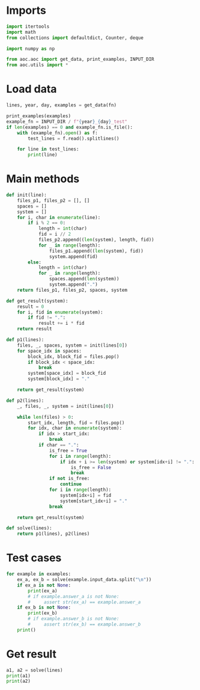 # -*- org-confirm-babel-evaluate: nil; -*-
#+STARTUP: showeverything
#+PROPERTY: header-args+ :kernel aoc

* Imports
#+begin_src jupyter-python :results none
  import itertools
  import math
  from collections import defaultdict, Counter, deque

  import numpy as np

  from aoc.aoc import get_data, print_examples, INPUT_DIR
  from aoc.utils import *
#+end_src
* Load data
#+begin_src jupyter-python :var fn=(buffer-file-name) :results none
  lines, year, day, examples = get_data(fn)
#+end_src

#+begin_src jupyter-python
  print_examples(examples)
  example_fn = INPUT_DIR / f"{year}_{day}_test"
  if len(examples) == 0 and example_fn.is_file():
      with (example_fn).open() as f:
          test_lines = f.read().splitlines()

      for line in test_lines:
          print(line)
#+end_src

#+RESULTS:
: ------------------------------- Example data 1/1 -------------------------------
: 2333133121414131402
: --------------------------------------------------------------------------------
: answer_a: 1928
: answer_b: -

* Main methods
#+begin_src jupyter-python :results none
  def init(line):
      files_p1, files_p2 = [], []
      spaces = []
      system = []
      for i, char in enumerate(line):
          if i % 2 == 0:
              length = int(char)
              fid = i // 2
              files_p2.append((len(system), length, fid))
              for _ in range(length):
                  files_p1.append((len(system), fid))
                  system.append(fid)
          else:
              length = int(char)
              for _ in range(length):
                  spaces.append(len(system))
                  system.append(".")
      return files_p1, files_p2, spaces, system

  def get_result(system):
      result = 0
      for i, fid in enumerate(system):
          if fid != ".":
              result += i * fid
      return result

  def p1(lines):
      files, _, spaces, system = init(lines[0])
      for space_idx in spaces:
          block_idx, block_fid = files.pop()
          if block_idx < space_idx:
              break
          system[space_idx] = block_fid
          system[block_idx] = "."

      return get_result(system)

  def p2(lines):
      _, files, _, system = init(lines[0])

      while len(files) > 0:
          start_idx, length, fid = files.pop()
          for idx, char in enumerate(system):
              if idx > start_idx:
                  break
              if char == ".":
                  is_free = True
                  for i in range(length):
                      if idx + i >= len(system) or system[idx+i] != ".":
                          is_free = False
                          break
                  if not is_free:
                      continue
                  for i in range(length):
                      system[idx+i] = fid
                      system[start_idx+i] = "."
                  break

      return get_result(system)

  def solve(lines):
      return p1(lines), p2(lines)
#+end_src
* Test cases
#+begin_src jupyter-python
  for example in examples:
      ex_a, ex_b = solve(example.input_data.split("\n"))
      if ex_a is not None:
          print(ex_a)
          # if example.answer_a is not None:
          #     assert str(ex_a) == example.answer_a
      if ex_b is not None:
          print(ex_b)
          # if example.answer_b is not None:
          #     assert str(ex_b) == example.answer_b
      print()
#+end_src

#+RESULTS:
: 1928
: 2858
:

* Get result
#+begin_src jupyter-python
  a1, a2 = solve(lines)
  print(a1)
  print(a2)
#+end_src

#+RESULTS:
: 6398252054886
: 6415666220005
